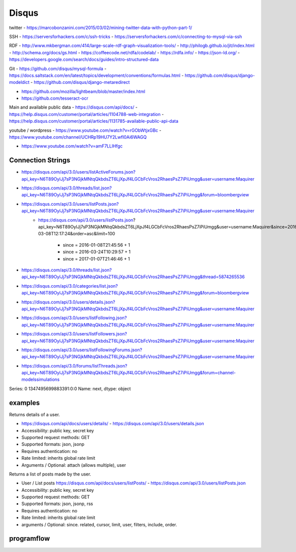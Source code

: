 Disqus
======

twitter
- https://marcobonzanini.com/2015/03/02/mining-twitter-data-with-python-part-1/

SSH
- https://serversforhackers.com/c/ssh-tricks
- https://serversforhackers.com/c/connecting-to-mysql-via-ssh

RDF
- http://www.mkbergman.com/414/large-scale-rdf-graph-visualization-tools/
- http://philogb.github.io/jit/index.html
- http://schema.org/docs/gs.html
- https://coffeecode.net/rdfa/codelab/
- https://rdfa.info/
- https://json-ld.org/
- https://developers.google.com/search/docs/guides/intro-structured-data

Git
- https://github.com/disqus/mysql-formula
- https://docs.saltstack.com/en/latest/topics/development/conventions/formulas.html
- https://github.com/disqus/django-modeldict
- https://github.com/disqus/django-metaredirect

- https://github.com/mozilla/lightbeam/blob/master/index.html
- https://github.com/tesseract-ocr

Main and available public data
- https://disqus.com/api/docs/
- https://help.disqus.com/customer/portal/articles/1104788-web-integration
- https://help.disqus.com/customer/portal/articles/1131785-available-public-api-data

youtube / wordpress
- https://www.youtube.com/watch?v=rGObWtjxGBc
- https://www.youtube.com/channel/UCHRp19HU7Y2LwfI0Ai6WAGQ

- https://www.youtube.com/watch?v=amF7LLlHfgc

Connection Strings
------------------

- https://disqus.com/api/3.0/users/listActiveForums.json?api_key=N6T89OylJj7sP3NGjkMNtqQkbdsZT6LjXpJf4LGCbFcVros2RhaesPsZ7iPiUmgg&user=username:Maquirer
- https://disqus.com/api/3.0/threads/list.json?api_key=N6T89OylJj7sP3NGjkMNtqQkbdsZT6LjXpJf4LGCbFcVros2RhaesPsZ7iPiUmgg&forum=bloombergview
- https://disqus.com/api/3.0/users/listPosts.json?api_key=N6T89OylJj7sP3NGjkMNtqQkbdsZT6LjXpJf4LGCbFcVros2RhaesPsZ7iPiUmgg&user=username:Maquirer
	- https://disqus.com/api/3.0/users/listPosts.json?
	  api_key=N6T89OylJj7sP3NGjkMNtqQkbdsZT6LjXpJf4LGCbFcVros2RhaesPsZ7iPiUmgg&user=username:Maquirer&since=2016-03-08T12:17:24&order=asc&limit=100
		- since = 2016-01-08T21:45:56 + 1
		- since = 2016-03-24T10:29:57 + 1
		- since = 2017-01-07T21:46:46 + 1
	    
- https://disqus.com/api/3.0/threads/list.json?api_key=N6T89OylJj7sP3NGjkMNtqQkbdsZT6LjXpJf4LGCbFcVros2RhaesPsZ7iPiUmgg&thread=5874265536
- https://disqus.com/api/3.0/categories/list.json?api_key=N6T89OylJj7sP3NGjkMNtqQkbdsZT6LjXpJf4LGCbFcVros2RhaesPsZ7iPiUmgg&forum=bloombergview
- https://disqus.com/api/3.0/users/details.json?api_key=N6T89OylJj7sP3NGjkMNtqQkbdsZT6LjXpJf4LGCbFcVros2RhaesPsZ7iPiUmgg&user=username:Maquirer
- https://disqus.com/api/3.0/users/listFollowing.json?api_key=N6T89OylJj7sP3NGjkMNtqQkbdsZT6LjXpJf4LGCbFcVros2RhaesPsZ7iPiUmgg&user=username:Maquirer
- https://disqus.com/api/3.0/users/listFollowers.json?api_key=N6T89OylJj7sP3NGjkMNtqQkbdsZT6LjXpJf4LGCbFcVros2RhaesPsZ7iPiUmgg&user=username:Maquirer
- https://disqus.com/api/3.0/users/listFollowingForums.json?api_key=N6T89OylJj7sP3NGjkMNtqQkbdsZT6LjXpJf4LGCbFcVros2RhaesPsZ7iPiUmgg&user=username:Maquirer
- https://disqus.com/api/3.0/forums/listThreads.json?api_key=N6T89OylJj7sP3NGjkMNtqQkbdsZT6LjXpJf4LGCbFcVros2RhaesPsZ7iPiUmgg&forum=channel-modelssimulations

Series: 0    1347495699883391:0:0
Name: next, dtype: object
	
examples
--------
Returns details of a user.
	
- https://disqus.com/api/docs/users/details/ - https://disqus.com/api/3.0/users/details.json
- Accessibility: public key, secret key
- Supported request methods: GET
- Supported formats: json, jsonp
- Requires authentication: no
- Rate limited: inherits global rate limit
- Arguments / Optional: attach (allows multiple), user
			
Returns a list of posts made by the user.

- User / List posts https://disqus.com/api/docs/users/listPosts/ - https://disqus.com/api/3.0/users/listPosts.json
- Accessibility: public key, secret key
- Supported request methods: GET
- Supported formats: json, jsonp, rss
- Requires authentication: no
- Rate limited: inherits global rate limit	
- arguments / Optional: since. related, cursor, limit, user, filters, include, order.

programflow
-----------

